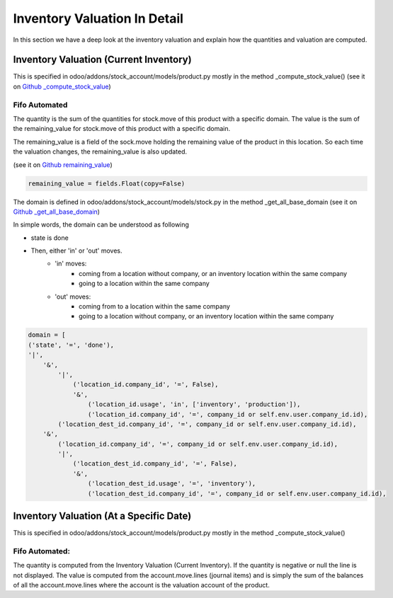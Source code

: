 ===============================
Inventory Valuation In Detail
===============================

In this section we have a deep look at the inventory valuation and explain how the quantities and valuation are computed.

Inventory Valuation (Current Inventory)
*****************************************
This is specified in odoo/addons/stock_account/models/product.py mostly in the method _compute_stock_value() (see it on `Github _compute_stock_value <https://github.com/odoo/odoo/blob/48e93a10a1d1dbb0c6301eb33cf433db6d59f02b/addons/stock/models/product.py#L92-L93>`_)

Fifo Automated
-------------------

The quantity is the sum of the quantities for stock.move of this product with a specific domain.
The value is the sum of the remaining_value for stock.move of this product with a specific domain.

The remaining_value is a field of the sock.move holding the remaining value of the product in this location.
So each time the valuation changes, the remaining_value is also updated.

(see it on `Github remaining_value <https://github.com/odoo/odoo/blob/a5a4b154ee4e4d83f99b35b8899ad406dbee6b12/addons/stock_account/models/stock.py#L143>`_)

.. code-block:: python

    remaining_value = fields.Float(copy=False)

The domain is defined in odoo/addons/stock_account/models/stock.py in the method _get_all_base_domain (see it on `Github _get_all_base_domain <https://github.com/odoo/odoo/blob/a5a4b154ee4e4d83f99b35b8899ad406dbee6b12/addons/stock_account/models/stock.py#L178-L206>`_)

In simple words, the domain can be understood as following

- state is done
- Then, either 'in' or 'out' moves.
    * 'in' moves:
        + coming from a location without company, or an inventory location within the same company
        + going to a location within the same company
    * 'out' moves:
        + coming from to a location within the same company
        + going to a location without company, or an inventory location within the same company

.. code-block:: python

        domain = [
        ('state', '=', 'done'),
        '|',
            '&',
                '|',
                    ('location_id.company_id', '=', False),
                    '&',
                        ('location_id.usage', 'in', ['inventory', 'production']),
                        ('location_id.company_id', '=', company_id or self.env.user.company_id.id),
                ('location_dest_id.company_id', '=', company_id or self.env.user.company_id.id),
            '&',
                ('location_id.company_id', '=', company_id or self.env.user.company_id.id),
                '|',
                    ('location_dest_id.company_id', '=', False),
                    '&',
                        ('location_dest_id.usage', '=', 'inventory'),
                        ('location_dest_id.company_id', '=', company_id or self.env.user.company_id.id),


Inventory Valuation (At a Specific Date)
*****************************************
This is specified in odoo/addons/stock_account/models/product.py mostly in the method _compute_stock_value()

Fifo Automated:
-----------------

The quantity is computed from the Inventory Valuation (Current Inventory). If the quantity is negative or null the line is not displayed.
The value is computed from the account.move.lines (journal items) and is simply the sum of the balances of all the account.move.lines where the account is the valuation account of the product.

